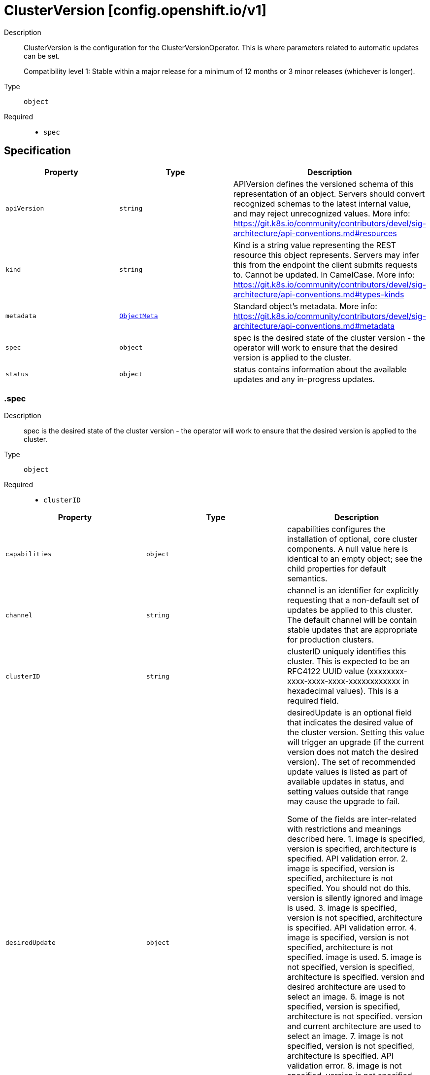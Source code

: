 // Automatically generated by 'openshift-apidocs-gen'. Do not edit.
:_mod-docs-content-type: ASSEMBLY
[id="clusterversion-config-openshift-io-v1"]
= ClusterVersion [config.openshift.io/v1]

:toc: macro
:toc-title:

toc::[]


Description::
+
--
ClusterVersion is the configuration for the ClusterVersionOperator. This is where
parameters related to automatic updates can be set.

Compatibility level 1: Stable within a major release for a minimum of 12 months or 3 minor releases (whichever is longer).
--

Type::
  `object`

Required::
  - `spec`


== Specification

[cols="1,1,1",options="header"]
|===
| Property | Type | Description

| `apiVersion`
| `string`
| APIVersion defines the versioned schema of this representation of an object. Servers should convert recognized schemas to the latest internal value, and may reject unrecognized values. More info: https://git.k8s.io/community/contributors/devel/sig-architecture/api-conventions.md#resources

| `kind`
| `string`
| Kind is a string value representing the REST resource this object represents. Servers may infer this from the endpoint the client submits requests to. Cannot be updated. In CamelCase. More info: https://git.k8s.io/community/contributors/devel/sig-architecture/api-conventions.md#types-kinds

| `metadata`
| xref:../objects/index.adoc#io-k8s-apimachinery-pkg-apis-meta-v1-ObjectMeta[`ObjectMeta`]
| Standard object's metadata. More info: https://git.k8s.io/community/contributors/devel/sig-architecture/api-conventions.md#metadata

| `spec`
| `object`
| spec is the desired state of the cluster version - the operator will work
to ensure that the desired version is applied to the cluster.

| `status`
| `object`
| status contains information about the available updates and any in-progress
updates.

|===
=== .spec
Description::
+
--
spec is the desired state of the cluster version - the operator will work
to ensure that the desired version is applied to the cluster.
--

Type::
  `object`

Required::
  - `clusterID`



[cols="1,1,1",options="header"]
|===
| Property | Type | Description

| `capabilities`
| `object`
| capabilities configures the installation of optional, core
cluster components.  A null value here is identical to an
empty object; see the child properties for default semantics.

| `channel`
| `string`
| channel is an identifier for explicitly requesting that a non-default
set of updates be applied to this cluster. The default channel will be
contain stable updates that are appropriate for production clusters.

| `clusterID`
| `string`
| clusterID uniquely identifies this cluster. This is expected to be
an RFC4122 UUID value (xxxxxxxx-xxxx-xxxx-xxxx-xxxxxxxxxxxx in
hexadecimal values). This is a required field.

| `desiredUpdate`
| `object`
| desiredUpdate is an optional field that indicates the desired value of
the cluster version. Setting this value will trigger an upgrade (if
the current version does not match the desired version). The set of
recommended update values is listed as part of available updates in
status, and setting values outside that range may cause the upgrade
to fail.

Some of the fields are inter-related with restrictions and meanings described here.
1. image is specified, version is specified, architecture is specified. API validation error.
2. image is specified, version is specified, architecture is not specified. You should not do this. version is silently ignored and image is used.
3. image is specified, version is not specified, architecture is specified. API validation error.
4. image is specified, version is not specified, architecture is not specified. image is used.
5. image is not specified, version is specified, architecture is specified. version and desired architecture are used to select an image.
6. image is not specified, version is specified, architecture is not specified. version and current architecture are used to select an image.
7. image is not specified, version is not specified, architecture is specified. API validation error.
8. image is not specified, version is not specified, architecture is not specified. API validation error.

If an upgrade fails the operator will halt and report status
about the failing component. Setting the desired update value back to
the previous version will cause a rollback to be attempted. Not all
rollbacks will succeed.

| `overrides`
| `array`
| overrides is list of overides for components that are managed by
cluster version operator. Marking a component unmanaged will prevent
the operator from creating or updating the object.

| `overrides[]`
| `object`
| ComponentOverride allows overriding cluster version operator's behavior
for a component.

| `upstream`
| `string`
| upstream may be used to specify the preferred update server. By default
it will use the appropriate update server for the cluster and region.

|===
=== .spec.capabilities
Description::
+
--
capabilities configures the installation of optional, core
cluster components.  A null value here is identical to an
empty object; see the child properties for default semantics.
--

Type::
  `object`




[cols="1,1,1",options="header"]
|===
| Property | Type | Description

| `additionalEnabledCapabilities`
| `array (string)`
| additionalEnabledCapabilities extends the set of managed
capabilities beyond the baseline defined in
baselineCapabilitySet.  The default is an empty set.

| `baselineCapabilitySet`
| `string`
| baselineCapabilitySet selects an initial set of
optional capabilities to enable, which can be extended via
additionalEnabledCapabilities.  If unset, the cluster will
choose a default, and the default may change over time.
The current default is vCurrent.

|===
=== .spec.desiredUpdate
Description::
+
--
desiredUpdate is an optional field that indicates the desired value of
the cluster version. Setting this value will trigger an upgrade (if
the current version does not match the desired version). The set of
recommended update values is listed as part of available updates in
status, and setting values outside that range may cause the upgrade
to fail.

Some of the fields are inter-related with restrictions and meanings described here.
1. image is specified, version is specified, architecture is specified. API validation error.
2. image is specified, version is specified, architecture is not specified. You should not do this. version is silently ignored and image is used.
3. image is specified, version is not specified, architecture is specified. API validation error.
4. image is specified, version is not specified, architecture is not specified. image is used.
5. image is not specified, version is specified, architecture is specified. version and desired architecture are used to select an image.
6. image is not specified, version is specified, architecture is not specified. version and current architecture are used to select an image.
7. image is not specified, version is not specified, architecture is specified. API validation error.
8. image is not specified, version is not specified, architecture is not specified. API validation error.

If an upgrade fails the operator will halt and report status
about the failing component. Setting the desired update value back to
the previous version will cause a rollback to be attempted. Not all
rollbacks will succeed.
--

Type::
  `object`




[cols="1,1,1",options="header"]
|===
| Property | Type | Description

| `architecture`
| `string`
| architecture is an optional field that indicates the desired
value of the cluster architecture. In this context cluster
architecture means either a single architecture or a multi
architecture. architecture can only be set to Multi thereby
only allowing updates from single to multi architecture. If
architecture is set, image cannot be set and version must be
set.
Valid values are 'Multi' and empty.

| `force`
| `boolean`
| force allows an administrator to update to an image that has failed
verification or upgradeable checks. This option should only
be used when the authenticity of the provided image has been verified out
of band because the provided image will run with full administrative access
to the cluster. Do not use this flag with images that comes from unknown
or potentially malicious sources.

| `image`
| `string`
| image is a container image location that contains the update.
image should be used when the desired version does not exist in availableUpdates or history.
When image is set, version is ignored. When image is set, version should be empty.
When image is set, architecture cannot be specified.

| `version`
| `string`
| version is a semantic version identifying the update version.
version is ignored if image is specified and required if
architecture is specified.

|===
=== .spec.overrides
Description::
+
--
overrides is list of overides for components that are managed by
cluster version operator. Marking a component unmanaged will prevent
the operator from creating or updating the object.
--

Type::
  `array`




=== .spec.overrides[]
Description::
+
--
ComponentOverride allows overriding cluster version operator's behavior
for a component.
--

Type::
  `object`

Required::
  - `group`
  - `kind`
  - `name`
  - `namespace`
  - `unmanaged`



[cols="1,1,1",options="header"]
|===
| Property | Type | Description

| `group`
| `string`
| group identifies the API group that the kind is in.

| `kind`
| `string`
| kind indentifies which object to override.

| `name`
| `string`
| name is the component's name.

| `namespace`
| `string`
| namespace is the component's namespace. If the resource is cluster
scoped, the namespace should be empty.

| `unmanaged`
| `boolean`
| unmanaged controls if cluster version operator should stop managing the
resources in this cluster.
Default: false

|===
=== .status
Description::
+
--
status contains information about the available updates and any in-progress
updates.
--

Type::
  `object`

Required::
  - `desired`
  - `observedGeneration`
  - `versionHash`



[cols="1,1,1",options="header"]
|===
| Property | Type | Description

| `availableUpdates`
| ``
| availableUpdates contains updates recommended for this
cluster. Updates which appear in conditionalUpdates but not in
availableUpdates may expose this cluster to known issues. This list
may be empty if no updates are recommended, if the update service
is unavailable, or if an invalid channel has been specified.

| `capabilities`
| `object`
| capabilities describes the state of optional, core cluster components.

| `conditionalUpdates`
| `array`
| conditionalUpdates contains the list of updates that may be
recommended for this cluster if it meets specific required
conditions. Consumers interested in the set of updates that are
actually recommended for this cluster should use
availableUpdates. This list may be empty if no updates are
recommended, if the update service is unavailable, or if an empty
or invalid channel has been specified.

| `conditionalUpdates[]`
| `object`
| ConditionalUpdate represents an update which is recommended to some
clusters on the version the current cluster is reconciling, but which
may not be recommended for the current cluster.

| `conditions`
| `array`
| conditions provides information about the cluster version. The condition
"Available" is set to true if the desiredUpdate has been reached. The
condition "Progressing" is set to true if an update is being applied.
The condition "Degraded" is set to true if an update is currently blocked
by a temporary or permanent error. Conditions are only valid for the
current desiredUpdate when metadata.generation is equal to
status.generation.

| `conditions[]`
| `object`
| ClusterOperatorStatusCondition represents the state of the operator's
managed and monitored components.

| `desired`
| `object`
| desired is the version that the cluster is reconciling towards.
If the cluster is not yet fully initialized desired will be set
with the information available, which may be an image or a tag.

| `history`
| `array`
| history contains a list of the most recent versions applied to the cluster.
This value may be empty during cluster startup, and then will be updated
when a new update is being applied. The newest update is first in the
list and it is ordered by recency. Updates in the history have state
Completed if the rollout completed - if an update was failing or halfway
applied the state will be Partial. Only a limited amount of update history
is preserved.

| `history[]`
| `object`
| UpdateHistory is a single attempted update to the cluster.

| `observedGeneration`
| `integer`
| observedGeneration reports which version of the spec is being synced.
If this value is not equal to metadata.generation, then the desired
and conditions fields may represent a previous version.

| `versionHash`
| `string`
| versionHash is a fingerprint of the content that the cluster will be
updated with. It is used by the operator to avoid unnecessary work
and is for internal use only.

|===
=== .status.capabilities
Description::
+
--
capabilities describes the state of optional, core cluster components.
--

Type::
  `object`




[cols="1,1,1",options="header"]
|===
| Property | Type | Description

| `enabledCapabilities`
| `array (string)`
| enabledCapabilities lists all the capabilities that are currently managed.

| `knownCapabilities`
| `array (string)`
| knownCapabilities lists all the capabilities known to the current cluster.

|===
=== .status.conditionalUpdates
Description::
+
--
conditionalUpdates contains the list of updates that may be
recommended for this cluster if it meets specific required
conditions. Consumers interested in the set of updates that are
actually recommended for this cluster should use
availableUpdates. This list may be empty if no updates are
recommended, if the update service is unavailable, or if an empty
or invalid channel has been specified.
--

Type::
  `array`




=== .status.conditionalUpdates[]
Description::
+
--
ConditionalUpdate represents an update which is recommended to some
clusters on the version the current cluster is reconciling, but which
may not be recommended for the current cluster.
--

Type::
  `object`

Required::
  - `release`
  - `risks`



[cols="1,1,1",options="header"]
|===
| Property | Type | Description

| `conditions`
| `array`
| conditions represents the observations of the conditional update's
current status. Known types are:
* Recommended, for whether the update is recommended for the current cluster.

| `conditions[]`
| `object`
| Condition contains details for one aspect of the current state of this API Resource.

| `release`
| `object`
| release is the target of the update.

| `risks`
| `array`
| risks represents the range of issues associated with
updating to the target release. The cluster-version
operator will evaluate all entries, and only recommend the
update if there is at least one entry and all entries
recommend the update.

| `risks[]`
| `object`
| ConditionalUpdateRisk represents a reason and cluster-state
for not recommending a conditional update.

|===
=== .status.conditionalUpdates[].conditions
Description::
+
--
conditions represents the observations of the conditional update's
current status. Known types are:
* Recommended, for whether the update is recommended for the current cluster.
--

Type::
  `array`




=== .status.conditionalUpdates[].conditions[]
Description::
+
--
Condition contains details for one aspect of the current state of this API Resource.
--

Type::
  `object`

Required::
  - `lastTransitionTime`
  - `message`
  - `reason`
  - `status`
  - `type`



[cols="1,1,1",options="header"]
|===
| Property | Type | Description

| `lastTransitionTime`
| `string`
| lastTransitionTime is the last time the condition transitioned from one status to another.
This should be when the underlying condition changed.  If that is not known, then using the time when the API field changed is acceptable.

| `message`
| `string`
| message is a human readable message indicating details about the transition.
This may be an empty string.

| `observedGeneration`
| `integer`
| observedGeneration represents the .metadata.generation that the condition was set based upon.
For instance, if .metadata.generation is currently 12, but the .status.conditions[x].observedGeneration is 9, the condition is out of date
with respect to the current state of the instance.

| `reason`
| `string`
| reason contains a programmatic identifier indicating the reason for the condition's last transition.
Producers of specific condition types may define expected values and meanings for this field,
and whether the values are considered a guaranteed API.
The value should be a CamelCase string.
This field may not be empty.

| `status`
| `string`
| status of the condition, one of True, False, Unknown.

| `type`
| `string`
| type of condition in CamelCase or in foo.example.com/CamelCase.

|===
=== .status.conditionalUpdates[].release
Description::
+
--
release is the target of the update.
--

Type::
  `object`

Required::
  - `image`
  - `version`



[cols="1,1,1",options="header"]
|===
| Property | Type | Description

| `channels`
| `array (string)`
| channels is the set of Cincinnati channels to which the release
currently belongs.

| `image`
| `string`
| image is a container image location that contains the update. When this
field is part of spec, image is optional if version is specified and the
availableUpdates field contains a matching version.

| `url`
| `string`
| url contains information about this release. This URL is set by
the 'url' metadata property on a release or the metadata returned by
the update API and should be displayed as a link in user
interfaces. The URL field may not be set for test or nightly
releases.

| `version`
| `string`
| version is a semantic version identifying the update version. When this
field is part of spec, version is optional if image is specified.

|===
=== .status.conditionalUpdates[].risks
Description::
+
--
risks represents the range of issues associated with
updating to the target release. The cluster-version
operator will evaluate all entries, and only recommend the
update if there is at least one entry and all entries
recommend the update.
--

Type::
  `array`




=== .status.conditionalUpdates[].risks[]
Description::
+
--
ConditionalUpdateRisk represents a reason and cluster-state
for not recommending a conditional update.
--

Type::
  `object`

Required::
  - `matchingRules`
  - `message`
  - `name`
  - `url`



[cols="1,1,1",options="header"]
|===
| Property | Type | Description

| `matchingRules`
| `array`
| matchingRules is a slice of conditions for deciding which
clusters match the risk and which do not. The slice is
ordered by decreasing precedence. The cluster-version
operator will walk the slice in order, and stop after the
first it can successfully evaluate. If no condition can be
successfully evaluated, the update will not be recommended.

| `matchingRules[]`
| `object`
| ClusterCondition is a union of typed cluster conditions.  The 'type'
property determines which of the type-specific properties are relevant.
When evaluated on a cluster, the condition may match, not match, or
fail to evaluate.

| `message`
| `string`
| message provides additional information about the risk of
updating, in the event that matchingRules match the cluster
state. This is only to be consumed by humans. It may
contain Line Feed characters (U+000A), which should be
rendered as new lines.

| `name`
| `string`
| name is the CamelCase reason for not recommending a
conditional update, in the event that matchingRules match the
cluster state.

| `url`
| `string`
| url contains information about this risk.

|===
=== .status.conditionalUpdates[].risks[].matchingRules
Description::
+
--
matchingRules is a slice of conditions for deciding which
clusters match the risk and which do not. The slice is
ordered by decreasing precedence. The cluster-version
operator will walk the slice in order, and stop after the
first it can successfully evaluate. If no condition can be
successfully evaluated, the update will not be recommended.
--

Type::
  `array`




=== .status.conditionalUpdates[].risks[].matchingRules[]
Description::
+
--
ClusterCondition is a union of typed cluster conditions.  The 'type'
property determines which of the type-specific properties are relevant.
When evaluated on a cluster, the condition may match, not match, or
fail to evaluate.
--

Type::
  `object`

Required::
  - `type`



[cols="1,1,1",options="header"]
|===
| Property | Type | Description

| `promql`
| `object`
| promql represents a cluster condition based on PromQL.

| `type`
| `string`
| type represents the cluster-condition type. This defines
the members and semantics of any additional properties.

|===
=== .status.conditionalUpdates[].risks[].matchingRules[].promql
Description::
+
--
promql represents a cluster condition based on PromQL.
--

Type::
  `object`

Required::
  - `promql`



[cols="1,1,1",options="header"]
|===
| Property | Type | Description

| `promql`
| `string`
| promql is a PromQL query classifying clusters. This query
query should return a 1 in the match case and a 0 in the
does-not-match case. Queries which return no time
series, or which return values besides 0 or 1, are
evaluation failures.

|===
=== .status.conditions
Description::
+
--
conditions provides information about the cluster version. The condition
"Available" is set to true if the desiredUpdate has been reached. The
condition "Progressing" is set to true if an update is being applied.
The condition "Degraded" is set to true if an update is currently blocked
by a temporary or permanent error. Conditions are only valid for the
current desiredUpdate when metadata.generation is equal to
status.generation.
--

Type::
  `array`




=== .status.conditions[]
Description::
+
--
ClusterOperatorStatusCondition represents the state of the operator's
managed and monitored components.
--

Type::
  `object`

Required::
  - `lastTransitionTime`
  - `status`
  - `type`



[cols="1,1,1",options="header"]
|===
| Property | Type | Description

| `lastTransitionTime`
| `string`
| lastTransitionTime is the time of the last update to the current status property.

| `message`
| `string`
| message provides additional information about the current condition.
This is only to be consumed by humans.  It may contain Line Feed
characters (U+000A), which should be rendered as new lines.

| `reason`
| `string`
| reason is the CamelCase reason for the condition's current status.

| `status`
| `string`
| status of the condition, one of True, False, Unknown.

| `type`
| `string`
| type specifies the aspect reported by this condition.

|===
=== .status.desired
Description::
+
--
desired is the version that the cluster is reconciling towards.
If the cluster is not yet fully initialized desired will be set
with the information available, which may be an image or a tag.
--

Type::
  `object`

Required::
  - `image`
  - `version`



[cols="1,1,1",options="header"]
|===
| Property | Type | Description

| `channels`
| `array (string)`
| channels is the set of Cincinnati channels to which the release
currently belongs.

| `image`
| `string`
| image is a container image location that contains the update. When this
field is part of spec, image is optional if version is specified and the
availableUpdates field contains a matching version.

| `url`
| `string`
| url contains information about this release. This URL is set by
the 'url' metadata property on a release or the metadata returned by
the update API and should be displayed as a link in user
interfaces. The URL field may not be set for test or nightly
releases.

| `version`
| `string`
| version is a semantic version identifying the update version. When this
field is part of spec, version is optional if image is specified.

|===
=== .status.history
Description::
+
--
history contains a list of the most recent versions applied to the cluster.
This value may be empty during cluster startup, and then will be updated
when a new update is being applied. The newest update is first in the
list and it is ordered by recency. Updates in the history have state
Completed if the rollout completed - if an update was failing or halfway
applied the state will be Partial. Only a limited amount of update history
is preserved.
--

Type::
  `array`




=== .status.history[]
Description::
+
--
UpdateHistory is a single attempted update to the cluster.
--

Type::
  `object`

Required::
  - `image`
  - `startedTime`
  - `state`
  - `verified`



[cols="1,1,1",options="header"]
|===
| Property | Type | Description

| `acceptedRisks`
| `string`
| acceptedRisks records risks which were accepted to initiate the update.
For example, it may menition an Upgradeable=False or missing signature
that was overriden via desiredUpdate.force, or an update that was
initiated despite not being in the availableUpdates set of recommended
update targets.

| `completionTime`
| ``
| completionTime, if set, is when the update was fully applied. The update
that is currently being applied will have a null completion time.
Completion time will always be set for entries that are not the current
update (usually to the started time of the next update).

| `image`
| `string`
| image is a container image location that contains the update. This value
is always populated.

| `startedTime`
| `string`
| startedTime is the time at which the update was started.

| `state`
| `string`
| state reflects whether the update was fully applied. The Partial state
indicates the update is not fully applied, while the Completed state
indicates the update was successfully rolled out at least once (all
parts of the update successfully applied).

| `verified`
| `boolean`
| verified indicates whether the provided update was properly verified
before it was installed. If this is false the cluster may not be trusted.
Verified does not cover upgradeable checks that depend on the cluster
state at the time when the update target was accepted.

| `version`
| `string`
| version is a semantic version identifying the update version. If the
requested image does not define a version, or if a failure occurs
retrieving the image, this value may be empty.

|===

== API endpoints

The following API endpoints are available:

* `/apis/config.openshift.io/v1/clusterversions`
- `DELETE`: delete collection of ClusterVersion
- `GET`: list objects of kind ClusterVersion
- `POST`: create a ClusterVersion
* `/apis/config.openshift.io/v1/clusterversions/{name}`
- `DELETE`: delete a ClusterVersion
- `GET`: read the specified ClusterVersion
- `PATCH`: partially update the specified ClusterVersion
- `PUT`: replace the specified ClusterVersion
* `/apis/config.openshift.io/v1/clusterversions/{name}/status`
- `GET`: read status of the specified ClusterVersion
- `PATCH`: partially update status of the specified ClusterVersion
- `PUT`: replace status of the specified ClusterVersion


=== /apis/config.openshift.io/v1/clusterversions



HTTP method::
  `DELETE`

Description::
  delete collection of ClusterVersion




.HTTP responses
[cols="1,1",options="header"]
|===
| HTTP code | Reponse body
| 200 - OK
| xref:../objects/index.adoc#io-k8s-apimachinery-pkg-apis-meta-v1-Status[`Status`] schema
| 401 - Unauthorized
| Empty
|===

HTTP method::
  `GET`

Description::
  list objects of kind ClusterVersion




.HTTP responses
[cols="1,1",options="header"]
|===
| HTTP code | Reponse body
| 200 - OK
| xref:../objects/index.adoc#io-openshift-config-v1-ClusterVersionList[`ClusterVersionList`] schema
| 401 - Unauthorized
| Empty
|===

HTTP method::
  `POST`

Description::
  create a ClusterVersion


.Query parameters
[cols="1,1,2",options="header"]
|===
| Parameter | Type | Description
| `dryRun`
| `string`
| When present, indicates that modifications should not be persisted. An invalid or unrecognized dryRun directive will result in an error response and no further processing of the request. Valid values are: - All: all dry run stages will be processed
| `fieldValidation`
| `string`
| fieldValidation instructs the server on how to handle objects in the request (POST/PUT/PATCH) containing unknown or duplicate fields. Valid values are: - Ignore: This will ignore any unknown fields that are silently dropped from the object, and will ignore all but the last duplicate field that the decoder encounters. This is the default behavior prior to v1.23. - Warn: This will send a warning via the standard warning response header for each unknown field that is dropped from the object, and for each duplicate field that is encountered. The request will still succeed if there are no other errors, and will only persist the last of any duplicate fields. This is the default in v1.23+ - Strict: This will fail the request with a BadRequest error if any unknown fields would be dropped from the object, or if any duplicate fields are present. The error returned from the server will contain all unknown and duplicate fields encountered.
|===

.Body parameters
[cols="1,1,2",options="header"]
|===
| Parameter | Type | Description
| `body`
| xref:../config_apis/clusterversion-config-openshift-io-v1.adoc#clusterversion-config-openshift-io-v1[`ClusterVersion`] schema
| 
|===

.HTTP responses
[cols="1,1",options="header"]
|===
| HTTP code | Reponse body
| 200 - OK
| xref:../config_apis/clusterversion-config-openshift-io-v1.adoc#clusterversion-config-openshift-io-v1[`ClusterVersion`] schema
| 201 - Created
| xref:../config_apis/clusterversion-config-openshift-io-v1.adoc#clusterversion-config-openshift-io-v1[`ClusterVersion`] schema
| 202 - Accepted
| xref:../config_apis/clusterversion-config-openshift-io-v1.adoc#clusterversion-config-openshift-io-v1[`ClusterVersion`] schema
| 401 - Unauthorized
| Empty
|===


=== /apis/config.openshift.io/v1/clusterversions/{name}

.Global path parameters
[cols="1,1,2",options="header"]
|===
| Parameter | Type | Description
| `name`
| `string`
| name of the ClusterVersion
|===


HTTP method::
  `DELETE`

Description::
  delete a ClusterVersion


.Query parameters
[cols="1,1,2",options="header"]
|===
| Parameter | Type | Description
| `dryRun`
| `string`
| When present, indicates that modifications should not be persisted. An invalid or unrecognized dryRun directive will result in an error response and no further processing of the request. Valid values are: - All: all dry run stages will be processed
|===


.HTTP responses
[cols="1,1",options="header"]
|===
| HTTP code | Reponse body
| 200 - OK
| xref:../objects/index.adoc#io-k8s-apimachinery-pkg-apis-meta-v1-Status[`Status`] schema
| 202 - Accepted
| xref:../objects/index.adoc#io-k8s-apimachinery-pkg-apis-meta-v1-Status[`Status`] schema
| 401 - Unauthorized
| Empty
|===

HTTP method::
  `GET`

Description::
  read the specified ClusterVersion




.HTTP responses
[cols="1,1",options="header"]
|===
| HTTP code | Reponse body
| 200 - OK
| xref:../config_apis/clusterversion-config-openshift-io-v1.adoc#clusterversion-config-openshift-io-v1[`ClusterVersion`] schema
| 401 - Unauthorized
| Empty
|===

HTTP method::
  `PATCH`

Description::
  partially update the specified ClusterVersion


.Query parameters
[cols="1,1,2",options="header"]
|===
| Parameter | Type | Description
| `dryRun`
| `string`
| When present, indicates that modifications should not be persisted. An invalid or unrecognized dryRun directive will result in an error response and no further processing of the request. Valid values are: - All: all dry run stages will be processed
| `fieldValidation`
| `string`
| fieldValidation instructs the server on how to handle objects in the request (POST/PUT/PATCH) containing unknown or duplicate fields. Valid values are: - Ignore: This will ignore any unknown fields that are silently dropped from the object, and will ignore all but the last duplicate field that the decoder encounters. This is the default behavior prior to v1.23. - Warn: This will send a warning via the standard warning response header for each unknown field that is dropped from the object, and for each duplicate field that is encountered. The request will still succeed if there are no other errors, and will only persist the last of any duplicate fields. This is the default in v1.23+ - Strict: This will fail the request with a BadRequest error if any unknown fields would be dropped from the object, or if any duplicate fields are present. The error returned from the server will contain all unknown and duplicate fields encountered.
|===


.HTTP responses
[cols="1,1",options="header"]
|===
| HTTP code | Reponse body
| 200 - OK
| xref:../config_apis/clusterversion-config-openshift-io-v1.adoc#clusterversion-config-openshift-io-v1[`ClusterVersion`] schema
| 401 - Unauthorized
| Empty
|===

HTTP method::
  `PUT`

Description::
  replace the specified ClusterVersion


.Query parameters
[cols="1,1,2",options="header"]
|===
| Parameter | Type | Description
| `dryRun`
| `string`
| When present, indicates that modifications should not be persisted. An invalid or unrecognized dryRun directive will result in an error response and no further processing of the request. Valid values are: - All: all dry run stages will be processed
| `fieldValidation`
| `string`
| fieldValidation instructs the server on how to handle objects in the request (POST/PUT/PATCH) containing unknown or duplicate fields. Valid values are: - Ignore: This will ignore any unknown fields that are silently dropped from the object, and will ignore all but the last duplicate field that the decoder encounters. This is the default behavior prior to v1.23. - Warn: This will send a warning via the standard warning response header for each unknown field that is dropped from the object, and for each duplicate field that is encountered. The request will still succeed if there are no other errors, and will only persist the last of any duplicate fields. This is the default in v1.23+ - Strict: This will fail the request with a BadRequest error if any unknown fields would be dropped from the object, or if any duplicate fields are present. The error returned from the server will contain all unknown and duplicate fields encountered.
|===

.Body parameters
[cols="1,1,2",options="header"]
|===
| Parameter | Type | Description
| `body`
| xref:../config_apis/clusterversion-config-openshift-io-v1.adoc#clusterversion-config-openshift-io-v1[`ClusterVersion`] schema
| 
|===

.HTTP responses
[cols="1,1",options="header"]
|===
| HTTP code | Reponse body
| 200 - OK
| xref:../config_apis/clusterversion-config-openshift-io-v1.adoc#clusterversion-config-openshift-io-v1[`ClusterVersion`] schema
| 201 - Created
| xref:../config_apis/clusterversion-config-openshift-io-v1.adoc#clusterversion-config-openshift-io-v1[`ClusterVersion`] schema
| 401 - Unauthorized
| Empty
|===


=== /apis/config.openshift.io/v1/clusterversions/{name}/status

.Global path parameters
[cols="1,1,2",options="header"]
|===
| Parameter | Type | Description
| `name`
| `string`
| name of the ClusterVersion
|===


HTTP method::
  `GET`

Description::
  read status of the specified ClusterVersion




.HTTP responses
[cols="1,1",options="header"]
|===
| HTTP code | Reponse body
| 200 - OK
| xref:../config_apis/clusterversion-config-openshift-io-v1.adoc#clusterversion-config-openshift-io-v1[`ClusterVersion`] schema
| 401 - Unauthorized
| Empty
|===

HTTP method::
  `PATCH`

Description::
  partially update status of the specified ClusterVersion


.Query parameters
[cols="1,1,2",options="header"]
|===
| Parameter | Type | Description
| `dryRun`
| `string`
| When present, indicates that modifications should not be persisted. An invalid or unrecognized dryRun directive will result in an error response and no further processing of the request. Valid values are: - All: all dry run stages will be processed
| `fieldValidation`
| `string`
| fieldValidation instructs the server on how to handle objects in the request (POST/PUT/PATCH) containing unknown or duplicate fields. Valid values are: - Ignore: This will ignore any unknown fields that are silently dropped from the object, and will ignore all but the last duplicate field that the decoder encounters. This is the default behavior prior to v1.23. - Warn: This will send a warning via the standard warning response header for each unknown field that is dropped from the object, and for each duplicate field that is encountered. The request will still succeed if there are no other errors, and will only persist the last of any duplicate fields. This is the default in v1.23+ - Strict: This will fail the request with a BadRequest error if any unknown fields would be dropped from the object, or if any duplicate fields are present. The error returned from the server will contain all unknown and duplicate fields encountered.
|===


.HTTP responses
[cols="1,1",options="header"]
|===
| HTTP code | Reponse body
| 200 - OK
| xref:../config_apis/clusterversion-config-openshift-io-v1.adoc#clusterversion-config-openshift-io-v1[`ClusterVersion`] schema
| 401 - Unauthorized
| Empty
|===

HTTP method::
  `PUT`

Description::
  replace status of the specified ClusterVersion


.Query parameters
[cols="1,1,2",options="header"]
|===
| Parameter | Type | Description
| `dryRun`
| `string`
| When present, indicates that modifications should not be persisted. An invalid or unrecognized dryRun directive will result in an error response and no further processing of the request. Valid values are: - All: all dry run stages will be processed
| `fieldValidation`
| `string`
| fieldValidation instructs the server on how to handle objects in the request (POST/PUT/PATCH) containing unknown or duplicate fields. Valid values are: - Ignore: This will ignore any unknown fields that are silently dropped from the object, and will ignore all but the last duplicate field that the decoder encounters. This is the default behavior prior to v1.23. - Warn: This will send a warning via the standard warning response header for each unknown field that is dropped from the object, and for each duplicate field that is encountered. The request will still succeed if there are no other errors, and will only persist the last of any duplicate fields. This is the default in v1.23+ - Strict: This will fail the request with a BadRequest error if any unknown fields would be dropped from the object, or if any duplicate fields are present. The error returned from the server will contain all unknown and duplicate fields encountered.
|===

.Body parameters
[cols="1,1,2",options="header"]
|===
| Parameter | Type | Description
| `body`
| xref:../config_apis/clusterversion-config-openshift-io-v1.adoc#clusterversion-config-openshift-io-v1[`ClusterVersion`] schema
| 
|===

.HTTP responses
[cols="1,1",options="header"]
|===
| HTTP code | Reponse body
| 200 - OK
| xref:../config_apis/clusterversion-config-openshift-io-v1.adoc#clusterversion-config-openshift-io-v1[`ClusterVersion`] schema
| 201 - Created
| xref:../config_apis/clusterversion-config-openshift-io-v1.adoc#clusterversion-config-openshift-io-v1[`ClusterVersion`] schema
| 401 - Unauthorized
| Empty
|===


